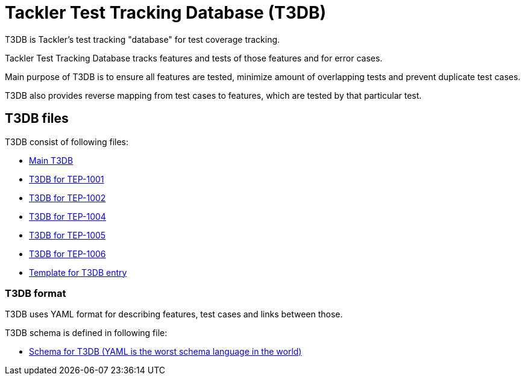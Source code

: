 = Tackler Test Tracking Database (T3DB)

T3DB is Tackler's test tracking "database" for test coverage tracking.

Tackler Test Tracking Database tracks features and tests of those features 
and for error cases.

Main purpose of T3DB is to ensure all features are tested,
minimize amount of overlapping tests and prevent duplicate test cases.

T3DB also provides reverse mapping from test cases to features, which are tested 
by that particular test.


== T3DB files

T3DB consist of following files:

* link:./tests.yml[Main T3DB]
* link:./tests-1001.yml[T3DB for TEP-1001]
* link:./tests-1002.yml[T3DB for TEP-1002]
* link:./tests-1004.yml[T3DB for TEP-1004]
* link:./tests-1005.yml[T3DB for TEP-1005]
* link:./tests-1006.yml[T3DB for TEP-1006]
* link:./tests-tmpl.yml[Template for T3DB entry]


=== T3DB format

T3DB uses YAML format for describing features, test cases and links between those. 

T3DB schema is defined in following file:

* link:./tests-schema.yml[Schema for T3DB (YAML is the worst schema language in the world)]

